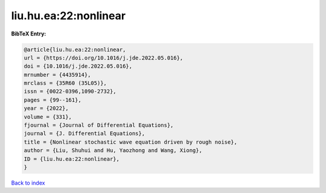 liu.hu.ea:22:nonlinear
======================

.. :cite:t:`liu.hu.ea:22:nonlinear`

.. bibliography:: ../../All.bib

**BibTeX Entry:**

.. code-block:: bibtex

   @article{liu.hu.ea:22:nonlinear,
   url = {https://doi.org/10.1016/j.jde.2022.05.016},
   doi = {10.1016/j.jde.2022.05.016},
   mrnumber = {4435914},
   mrclass = {35R60 (35L05)},
   issn = {0022-0396,1090-2732},
   pages = {99--161},
   year = {2022},
   volume = {331},
   fjournal = {Journal of Differential Equations},
   journal = {J. Differential Equations},
   title = {Nonlinear stochastic wave equation driven by rough noise},
   author = {Liu, Shuhui and Hu, Yaozhong and Wang, Xiong},
   ID = {liu.hu.ea:22:nonlinear},
   }

`Back to index <../index>`_

